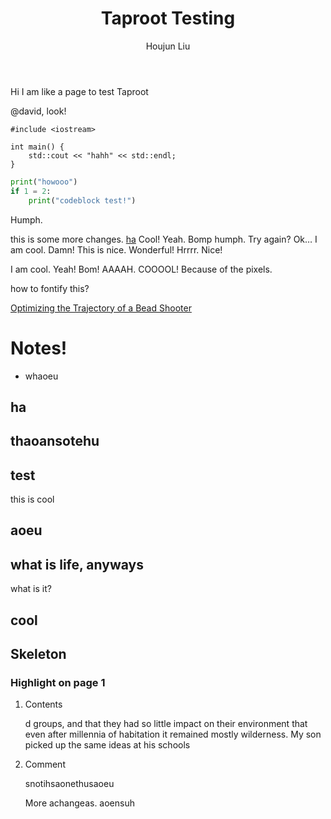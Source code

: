 :PROPERTIES:
:ID:       CCAF4446-457A-4B29-991A-9871E75245E8
:END:
#+TITLE: Taproot Testing
#+AUTHOR: Houjun Liu

Hi I am like a page to test Taproot

@david, look!

#+begin_src C++
#include <iostream>

int main() {
    std::cout << "hahh" << std::endl;
}
#+end_src

#+begin_src python
print("howooo")
if 1 = 2:
    print("codeblock test!")
#+end_src

Humph.

this is some more changes. [[inkscape:haoeu.svg][ha]] Cool! Yeah. Bomp humph. Try again? Ok... I am cool. Damn! This is nice. Wonderful! Hrrrr. Nice!

I am cool. Yeah! Bom! AAAAH. COOOOL! Because of the pixels.

#+begin_arbuturary
how to fontify this?
#+end_arbuturary

[[id:6EB699A3-2518-415B-9B81-998DC15428A0][Optimizing the Trajectory of a Bead Shooter]]


* Notes!
:PROPERTIES:
:NOTER_DOCUMENT: 1491, Atlantic article 3.22.pdf
:END:
- whaoeu
** ha
:PROPERTIES:
:NOTER_PAGE: 1
:END:

** thaoansotehu
:PROPERTIES:
:NOTER_PAGE: 1
:END:

** test
:PROPERTIES:
:NOTER_PAGE: (1 . 0.22281167108753316)
:END:
this is cool
** aoeu
:PROPERTIES:
:NOTER_PAGE: (1 . 0.6925133689839572)
:END:
** what is life, anyways
:PROPERTIES:
:NOTER_PAGE: (1 . 0.6925133689839572)
:END:
what is it?
** cool
:PROPERTIES:
:NOTER_PAGE: 13
:END:

** Skeleton
*** Highlight on page 1
:PROPERTIES:
:NOTER_PAGE: (1 . 0.24074033333333333)
:END:
**** Contents
d groups, and that they had so little impact on their environment that even
after millennia of habitation it remained mostly wilderness. My son picked up the
same ideas at his schools
**** Comment
snotihsaonethusaoeu

More achangeas. aoensuh
